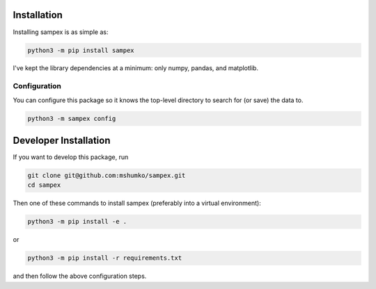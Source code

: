 .. role:: python(code)
   :language: python

============
Installation
============
Installing sampex is as simple as:

.. code-block:: shell

   python3 -m pip install sampex

I've kept the library dependencies at a minimum: only numpy, pandas, and matplotlib.

Configuration
-------------
You can configure this package so it knows the top-level directory to search for (or save) the data to.

.. code-block:: shell

   python3 -m sampex config

======================
Developer Installation
======================

If you want to develop this package, run

.. code-block:: shell

   git clone git@github.com:mshumko/sampex.git
   cd sampex


Then one of these commands to install sampex (preferably into a virtual environment):

.. code-block:: shell

   python3 -m pip install -e .

or 

.. code-block:: shell

   python3 -m pip install -r requirements.txt 

and then follow the above configuration steps.